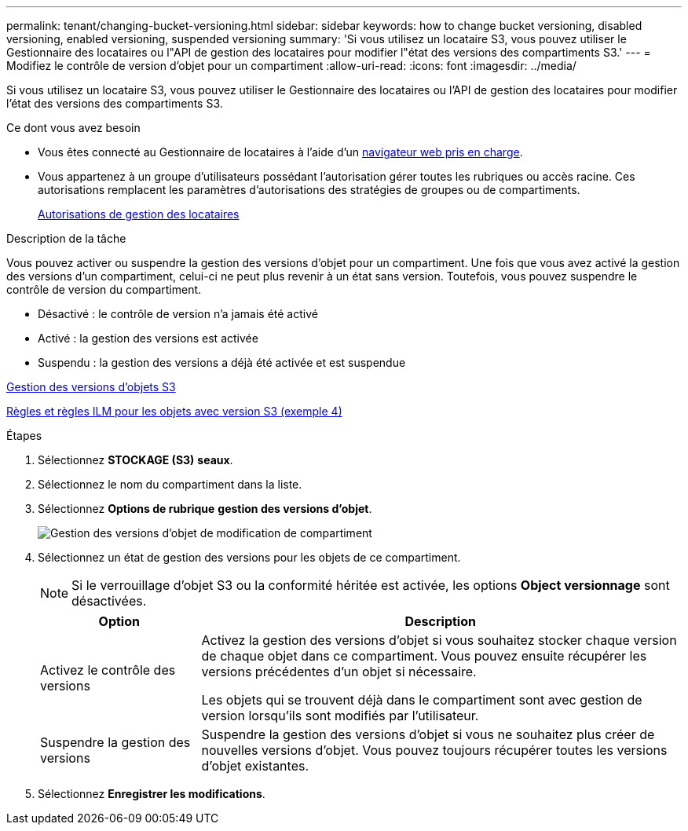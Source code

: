 ---
permalink: tenant/changing-bucket-versioning.html 
sidebar: sidebar 
keywords: how to change bucket versioning, disabled versioning, enabled versioning, suspended versioning 
summary: 'Si vous utilisez un locataire S3, vous pouvez utiliser le Gestionnaire des locataires ou l"API de gestion des locataires pour modifier l"état des versions des compartiments S3.' 
---
= Modifiez le contrôle de version d'objet pour un compartiment
:allow-uri-read: 
:icons: font
:imagesdir: ../media/


[role="lead"]
Si vous utilisez un locataire S3, vous pouvez utiliser le Gestionnaire des locataires ou l'API de gestion des locataires pour modifier l'état des versions des compartiments S3.

.Ce dont vous avez besoin
* Vous êtes connecté au Gestionnaire de locataires à l'aide d'un xref:../admin/web-browser-requirements.adoc[navigateur web pris en charge].
* Vous appartenez à un groupe d'utilisateurs possédant l'autorisation gérer toutes les rubriques ou accès racine. Ces autorisations remplacent les paramètres d'autorisations des stratégies de groupes ou de compartiments.
+
xref:tenant-management-permissions.adoc[Autorisations de gestion des locataires]



.Description de la tâche
Vous pouvez activer ou suspendre la gestion des versions d'objet pour un compartiment. Une fois que vous avez activé la gestion des versions d'un compartiment, celui-ci ne peut plus revenir à un état sans version. Toutefois, vous pouvez suspendre le contrôle de version du compartiment.

* Désactivé : le contrôle de version n'a jamais été activé
* Activé : la gestion des versions est activée
* Suspendu : la gestion des versions a déjà été activée et est suspendue


xref:../s3/object-versioning.adoc[Gestion des versions d'objets S3]

xref:../ilm/example-4-ilm-rules-and-policy-for-s3-versioned-objects.adoc[Règles et règles ILM pour les objets avec version S3 (exemple 4)]

.Étapes
. Sélectionnez *STOCKAGE (S3)* *seaux*.
. Sélectionnez le nom du compartiment dans la liste.
. Sélectionnez *Options de rubrique* *gestion des versions d'objet*.
+
image::../media/bucket_object_versioning.png[Gestion des versions d'objet de modification de compartiment]

. Sélectionnez un état de gestion des versions pour les objets de ce compartiment.
+

NOTE: Si le verrouillage d'objet S3 ou la conformité héritée est activée, les options *Object versionnage* sont désactivées.

+
[cols="1a,3a"]
|===
| Option | Description 


 a| 
Activez le contrôle des versions
 a| 
Activez la gestion des versions d'objet si vous souhaitez stocker chaque version de chaque objet dans ce compartiment. Vous pouvez ensuite récupérer les versions précédentes d'un objet si nécessaire.

Les objets qui se trouvent déjà dans le compartiment sont avec gestion de version lorsqu'ils sont modifiés par l'utilisateur.



 a| 
Suspendre la gestion des versions
 a| 
Suspendre la gestion des versions d'objet si vous ne souhaitez plus créer de nouvelles versions d'objet. Vous pouvez toujours récupérer toutes les versions d'objet existantes.

|===
. Sélectionnez *Enregistrer les modifications*.

